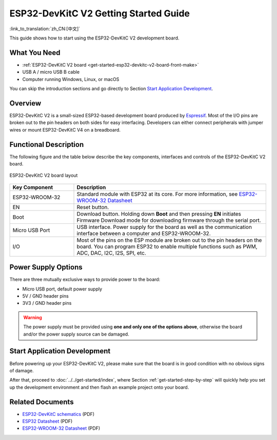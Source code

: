 ESP32-DevKitC V2 Getting Started Guide
==============================================

:link_to_translation:`zh_CN:[中文]`

This guide shows how to start using the ESP32-DevKitC V2 development board.


What You Need
-------------

* :ref:`ESP32-DevKitC V2 board <get-started-esp32-devkitc-v2-board-front-make>`
* USB A / micro USB B cable
* Computer running Windows, Linux, or macOS

You can skip the introduction sections and go directly to Section `Start Application Development`_.


Overview
--------

ESP32-DevKitC V2 is a small-sized ESP32-based development board produced by `Espressif <https://espressif.com>`_. Most of the I/O pins are broken out to the pin headers on both sides for easy interfacing. Developers can either connect peripherals with jumper wires or mount ESP32-DevKitC V4 on a breadboard.


Functional Description
----------------------

The following figure and the table below describe the key components, interfaces and controls of the ESP32-DevKitC V2 board.

.. _get-started-esp32-devkitc-v2-board-front-make:

.. figure:: ../../../_static/esp32-devkitc-v2-functional-overview.png
    :align: center
    :alt: ESP32-DevKitC V2 board layout
    :figclass: align-center

    ESP32-DevKitC V2 board layout


.. list-table::
    :widths: 25 75
    :header-rows: 1

    * - Key Component
      - Description
    * - ESP32-WROOM-32
      - Standard module with ESP32 at its core. For more information, see `ESP32-WROOM-32 Datasheet <https://espressif.com/sites/default/files/documentation/esp32-wroom-32_datasheet_en.pdf>`_
    * - EN
      - Reset button.
    * - Boot
      - Download button. Holding down **Boot** and then pressing **EN** initiates Firmware Download mode for downloading firmware through the serial port. 
    * - Micro USB Port
      - USB interface. Power supply for the board as well as the communication interface between a computer and ESP32-WROOM-32.
    * - I/O
      - Most of the pins on the ESP module are broken out to the pin headers on the board. You can program ESP32 to enable multiple functions such as PWM, ADC, DAC, I2C, I2S, SPI, etc.


Power Supply Options
--------------------

There are three mutually exclusive ways to provide power to the board:

* Micro USB port, default power supply
* 5V / GND header pins
* 3V3 / GND header pins

.. warning::

    The power supply must be provided using **one and only one of the options above**, otherwise the board and/or the power supply source can be damaged.


Start Application Development
------------------------------

Before powering up your ESP32-DevKitC V2, please make sure that the board is in good condition with no obvious signs of damage.

After that, proceed to :doc:`../../get-started/index`, where Section :ref:`get-started-step-by-step` will quickly help you set up the development environment and then flash an example project onto your board.


Related Documents
-----------------

* `ESP32-DevKitC schematics <https://dl.espressif.com/dl/schematics/ESP32-Core-Board-V2_sch.pdf>`_ (PDF)
* `ESP32 Datasheet <https://www.espressif.com/sites/default/files/documentation/esp32_datasheet_en.pdf>`_ (PDF)
* `ESP32-WROOM-32 Datasheet <https://espressif.com/sites/default/files/documentation/esp32-wroom-32_datasheet_en.pdf>`_ (PDF)
